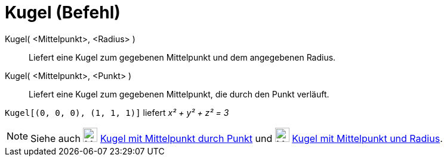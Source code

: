 = Kugel (Befehl)
:page-en: commands/Sphere
ifdef::env-github[:imagesdir: /de/modules/ROOT/assets/images]

Kugel( <Mittelpunkt>, <Radius> )::
  Liefert eine Kugel zum gegebenen Mittelpunkt und dem angegebenen Radius.
Kugel( <Mittelpunkt>, <Punkt> )::
  Liefert eine Kugel zum gegebenen Mittelpunkt, die durch den Punkt verläuft.

[EXAMPLE]
====

`++Kugel[(0, 0, 0), (1, 1, 1)]++` liefert _x² + y² + z² = 3_

====

[NOTE]
====

Siehe auch image:24px-Mode_sphere2.svg.png[Mode sphere2.svg,width=24,height=24]
xref:/tools/Kugel_mit_Mittelpunkt_durch_Punkt.adoc[Kugel mit Mittelpunkt durch Punkt] und
image:24px-Mode_spherepointradius.svg.png[Mode spherepointradius.svg,width=24,height=24]
xref:/tools/Kugel_mit_Mittelpunkt_und_Radius.adoc[Kugel mit Mittelpunkt und Radius].

====
